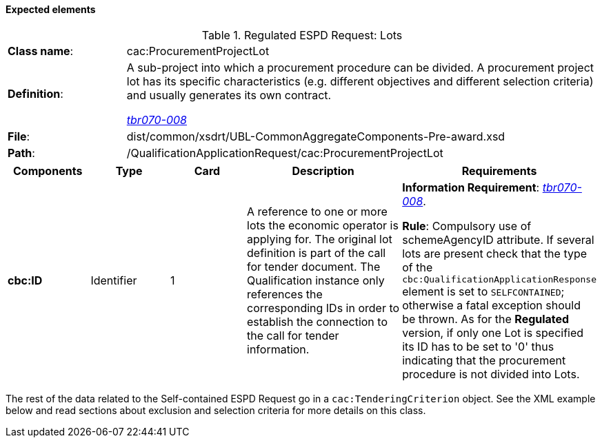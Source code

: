 
==== Expected elements

.Regulated ESPD Request: Lots
[cols="<1,<4"]
|===
|*Class name*:|cac:ProcurementProjectLot
|*Definition*: |A sub-project into which a procurement procedure can be divided. A procurement project lot has its specific characteristics (e.g. different objectives and different selection criteria) and usually generates its own contract.

http://wiki.ds.unipi.gr/display/ESPDInt/BIS+41+-+European+Single+Procurement+Document#BIS41-EuropeanSingleProcurementDocument-tbr070-008[_tbr070-008_]
|*File*:|dist/common/xsdrt/UBL-CommonAggregateComponents-Pre-award.xsd
|*Path*:|/QualificationApplicationRequest/cac:ProcurementProjectLot	
|===
[cols="<1,<1,<1,<2,<2"]
|===
|*Components*|*Type*|*Card*|*Description*|*Requirements*

|*cbc:ID*
|Identifier
|1
|A reference to one or more lots the economic operator is applying for. The original lot definition is part of the call for tender document. The Qualification instance only references the corresponding IDs in order to establish the connection to the call for tender information.

|*Information Requirement*: 
http://wiki.ds.unipi.gr/display/ESPDInt/BIS+41+-+European+Single+Procurement+Document#BIS41-EuropeanSingleProcurementDocument-tbr070-008[_tbr070-008_]. 

*Rule*: Compulsory use of schemeAgencyID attribute. If several lots are present check that the type of the `cbc:QualificationApplicationResponse` element is set to `SELFCONTAINED`; otherwise a fatal exception should be thrown. As for the *Regulated* version, if only one Lot is specified its ID has to be set to '0' thus indicating that the procurement procedure is not divided into Lots.
|===

The rest of the data related to the Self-contained ESPD Request go in a `cac:TenderingCriterion` object. See the XML example below and read sections about exclusion and selection criteria for more details on this class.